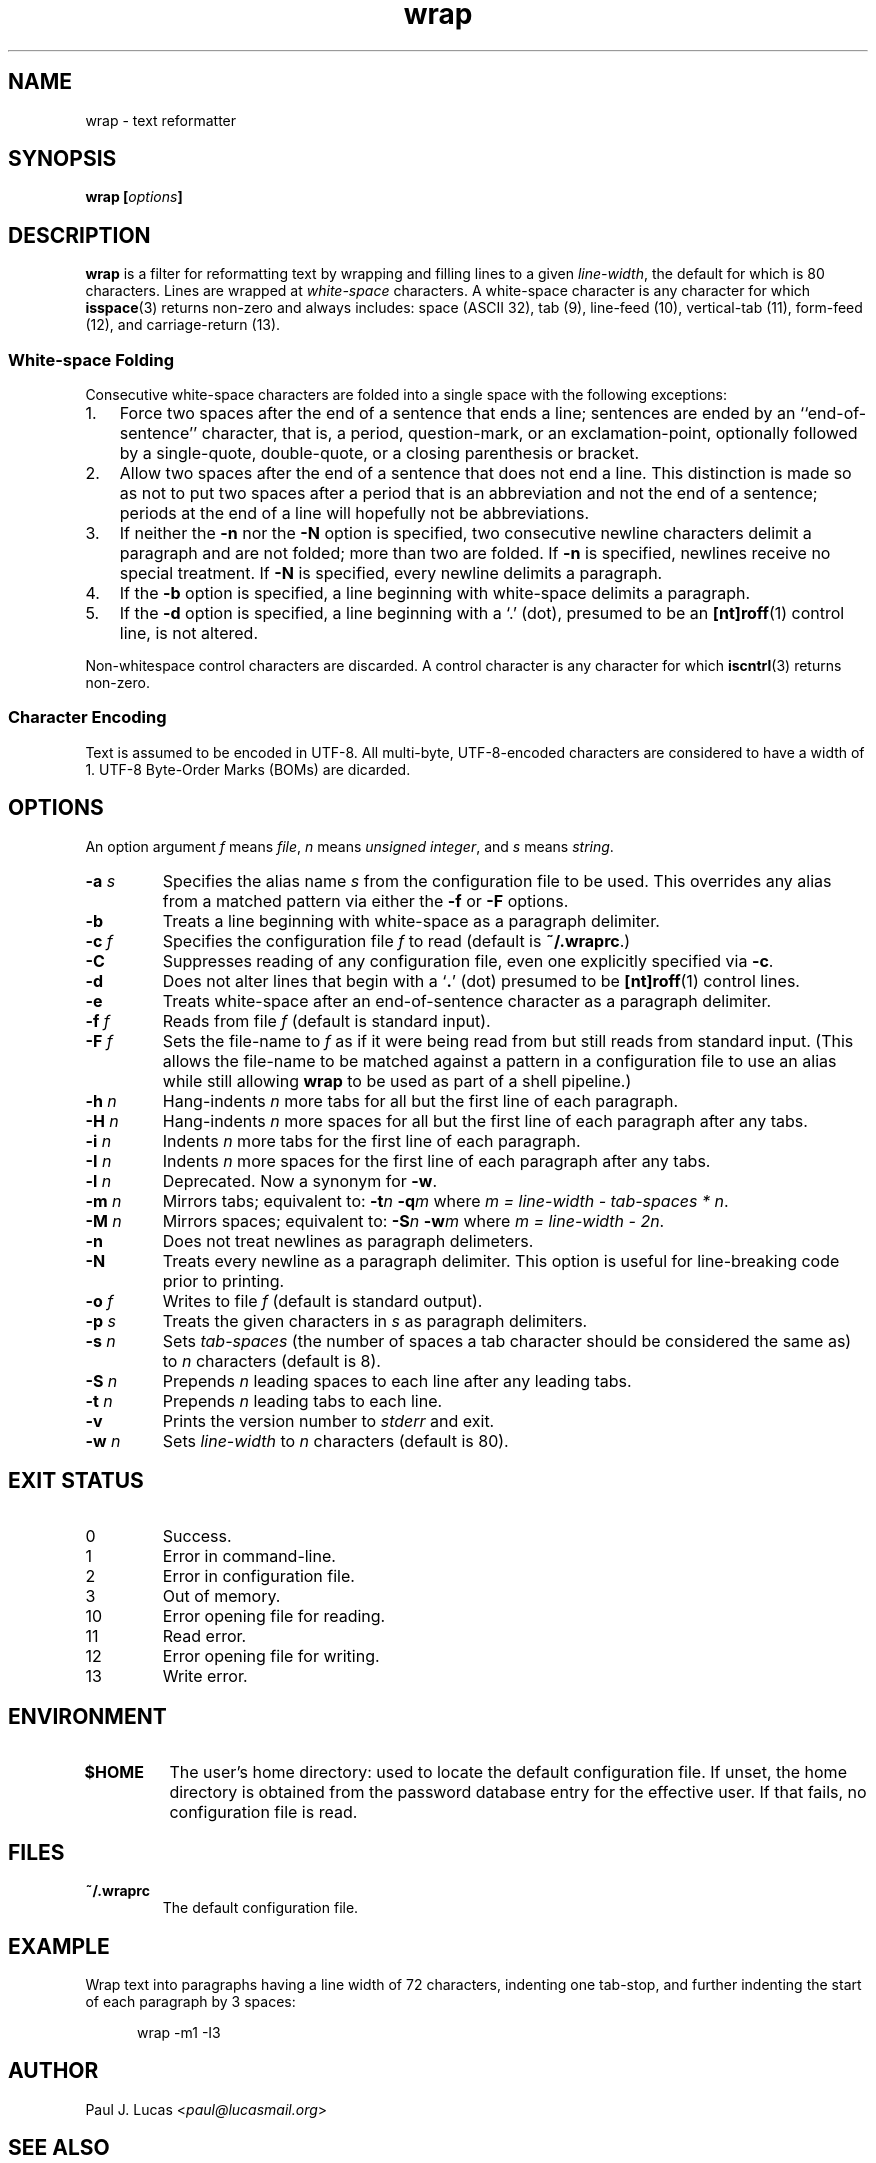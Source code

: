 .\"
.\"	wrap -- text reformatter
.\"	wrap.1: manual page
.\"
.\"	Copyright (C) 1996-2013  Paul J. Lucas
.\"
.\"	This program is free software; you can redistribute it and/or modify
.\"	it under the terms of the GNU General Public License as published by
.\"	the Free Software Foundation; either version 2 of the Licence, or
.\"	(at your option) any later version.
.\" 
.\"	This program is distributed in the hope that it will be useful,
.\"	but WITHOUT ANY WARRANTY; without even the implied warranty of
.\"	MERCHANTABILITY or FITNESS FOR A PARTICULAR PURPOSE.  See the
.\"	GNU General Public License for more details.
.\" 
.\"	You should have received a copy of the GNU General Public License
.\"	along with this program.  If not, see <http://www.gnu.org/licenses/>.
.\"
.\" ---------------------------------------------------------------------------
.\" define code-start macro
.de cS
.sp
.nf
.RS 5
.ft CW
.ta .5i 1i 1.5i 2i 2.5i 3i 3.5i 4i 4.5i 5i 5.5i
..
.\" define code-end macro
.de cE
.ft 1
.RE
.fi
.if !'\\$1'0' .sp
..
.\" ---------------------------------------------------------------------------
.TH \f3wrap\f1 1 "November 14, 2013" "PJL TOOLS"
.SH NAME
wrap \- text reformatter
.SH SYNOPSIS
.B wrap
.BI [ options ]
.SH DESCRIPTION
.B wrap
is a filter for reformatting text by wrapping and filling lines
to a given
.IR line-width ,
the default for which is 80 characters.
Lines are wrapped at
.I white-space
characters.
A white-space character is any character for which
.BR isspace (3)
returns non-zero
and always includes:
space (ASCII 32),
tab (9),
line-feed (10),
vertical-tab (11),
form-feed (12),
and
carriage-return (13).
.SS White-space Folding
Consecutive white-space characters
are folded into a single space
with the following exceptions:
.IP "1." 3
Force two spaces after the end of a sentence that ends a line;
sentences are ended by an ``end-of-sentence'' character, that is, a
period, question-mark, or an exclamation-point, optionally
followed by a single-quote, double-quote, or a closing
parenthesis or bracket.  
.IP "2." 3
Allow two spaces after the end of a sentence that does not end a line.
This distinction is made so as not to put two spaces after
a period that is an abbreviation and not the end of a sentence;
periods at the end of a line will hopefully not be abbreviations.
.IP "3." 3
If neither the
.B \-n
nor the
.B \-N
option is specified,
two consecutive newline characters delimit a paragraph and are not folded;
more than two are folded.
If
.B \-n
is specified, newlines receive no special treatment.
If
.B \-N
is specified, every newline delimits a paragraph.
.IP "4." 3
If the
.B \-b
option is specified, a line beginning with white-space
delimits a paragraph.
.IP "5." 3
If the
.B \-d
option is specified, a line beginning with a `\f(CW.\f1' (dot),
presumed to be an
.BR [nt]roff (1)
control line,
is not altered.
.P
Non-whitespace control characters are discarded.
A control character is any character for which
.BR iscntrl (3)
returns non-zero.
.SS Character Encoding
Text is assumed to be encoded in UTF-8.
All multi-byte, UTF-8-encoded characters
are considered to have a width of 1.
UTF-8 Byte-Order Marks (BOMs)
are dicarded.
.SH OPTIONS
An option argument
.I f
means
.IR file ,
.I n
means
.IR "unsigned integer" ,
and
.I s
means
.IR string .
.TP
.BI \-a " s"
Specifies the alias name
.I s
from the configuration file to be used.
This overrides any alias
from a matched pattern
via either the
.B \-f
or
.B \-F
options.
.TP
.B \-b
Treats a line beginning with white-space as a paragraph delimiter.
.TP
.BI \-c " f"
Specifies the configuration file
.I f
to read
(default is
.BR ~/.wraprc .)
.TP
.B \-C
Suppresses reading of any configuration file,
even one explicitly specified via
.BR \-c .
.TP
.B \-d
Does not alter lines that begin with a `\f3.\f1' (dot) presumed to be
.BR [nt]roff (1)
control lines.
.TP
.B \-e
Treats white-space after an end-of-sentence character as a paragraph delimiter.
.TP
.BI \-f " f"
Reads from file
.I f
(default is standard input).
.TP
.BI \-F " f"
Sets the file-name to
.I f
as if it were being read from
but still reads from standard input.
(This allows the file-name to be matched against a pattern
in a configuration file to use an alias
while still allowing
.B wrap
to be used as part of a shell pipeline.)
.TP
.BI \-h " n"
Hang-indents \f2n\f1 more tabs for all but the first line of each paragraph.
.TP
.BI \-H " n"
Hang-indents \f2n\f1 more spaces for all but the first line of each paragraph
after any tabs.
.TP
.BI \-i " n"
Indents \f2n\f1 more tabs for the first line of each paragraph.
.TP
.BI \-I " n"
Indents \f2n\f1 more spaces for the first line of each paragraph after any tabs.
.TP
.BI \-l " n"
Deprecated.
Now a synonym for
.BR \-w .
.TP
.BI \-m " n"
Mirrors tabs; equivalent to:
.BI \-t n
.BI \-q m
where
.IR "m = line-width \- tab-spaces * n" .
.TP
.BI \-M " n"
Mirrors spaces; equivalent to:
.BI \-S n
.BI \-w m
where
.IR "m = line-width \- 2n" .
.TP
.B \-n
Does not treat newlines as paragraph delimeters.
.TP
.B \-N
Treats every newline as a paragraph delimiter.
This option is useful for line-breaking code prior to printing.
.TP
.BI \-o " f"
Writes to file
.I f
(default is standard output).
.TP
.BI \-p " s"
Treats the given characters in
.I s
as paragraph delimiters.
.TP
.BI \-s " n"
Sets
.I tab-spaces
(the number of spaces a tab character should be considered the same as)
to
.I n
characters
(default is 8).
.TP
.BI \-S " n"
Prepends
.I n
leading spaces to each line after any leading tabs.
.TP
.BI \-t " n"
Prepends
.I n
leading tabs to each line.
.TP
.B \-v
Prints the version number to
.I stderr
and exit.
.TP
.BI \-w " n"
Sets
.I line-width
to
.I n
characters
(default is 80).
.SH EXIT STATUS
.PD 0
.IP 0
Success.
.IP 1
Error in command-line.
.IP 2
Error in configuration file.
.IP 3
Out of memory.
.IP 10
Error opening file for reading.
.IP 11
Read error.
.IP 12
Error opening file for writing.
.IP 13
Write error.
.PD
.SH ENVIRONMENT
.TP
.B $HOME
The user's home directory:
used to locate the default configuration file.
If unset,
the home directory is obtained from the password database entry
for the effective user.
If that fails,
no configuration file is read.
.SH FILES
.TP
.B ~/.wraprc
The default configuration file.
.SH EXAMPLE
Wrap text into paragraphs having a line width of 72 characters,
indenting one tab-stop,
and further indenting the start of each paragraph by 3 spaces:
.cS
wrap -m1 -I3
.cE 0
.SH AUTHOR
Paul J. Lucas
.RI < paul@lucasmail.org >
.SH SEE ALSO
.BR fmt (1),
.BR wrapc (1),
.BR iscntrl (3),
.BR isspace (3),
.BR wraprc (5)
.P
.nf
.I "UTF-8, a transformation format of ISO 10646,"
RFC 3629, Francois Yergeau, November 2003.
